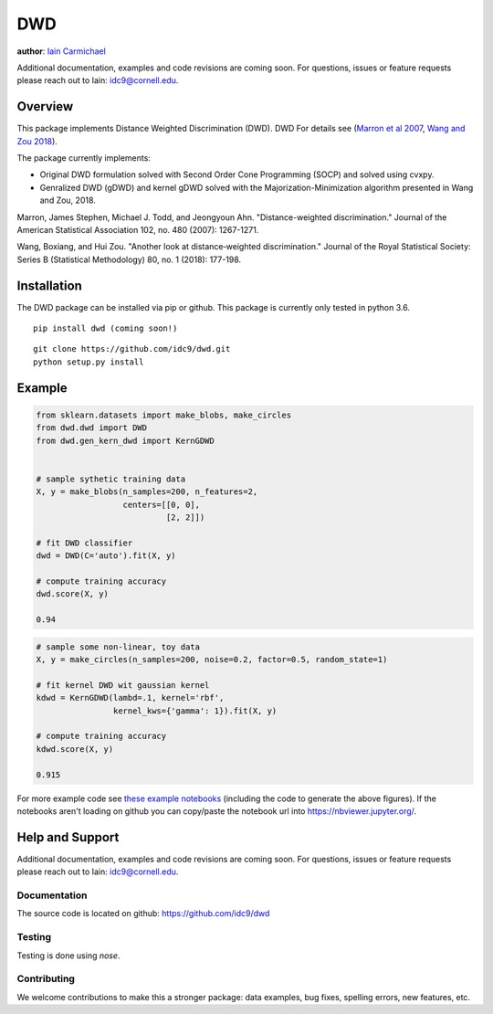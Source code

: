 DWD
----

**author**: `Iain Carmichael`_

Additional documentation, examples and code revisions are coming soon.
For questions, issues or feature requests please reach out to Iain:
idc9@cornell.edu.

Overview
========

This package implements Distance Weighted Discrimination (DWD). DWD For details see (`Marron et al 2007`_, `Wang and Zou 2018`_).


The package currently implements:

- Original DWD formulation solved with Second Order Cone Programming (SOCP) and solved using cvxpy.

- Genralized DWD (gDWD) and kernel gDWD solved with the Majorization-Minimization algorithm presented in Wang and Zou, 2018.


Marron, James Stephen, Michael J. Todd, and Jeongyoun Ahn. "Distance-weighted discrimination." Journal of the American Statistical Association 102, no. 480 (2007): 1267-1271.

Wang, Boxiang, and Hui Zou. "Another look at distance‐weighted discrimination." Journal of the Royal Statistical Society: Series B (Statistical Methodology) 80, no. 1 (2018): 177-198.

Installation
============

The DWD package can be installed via pip or github. This package is currently only tested in python 3.6.

::

    pip install dwd (coming soon!)


::

    git clone https://github.com/idc9/dwd.git
    python setup.py install

Example
=======

.. code:: python

    from sklearn.datasets import make_blobs, make_circles
    from dwd.dwd import DWD
    from dwd.gen_kern_dwd import KernGDWD


    # sample sythetic training data
    X, y = make_blobs(n_samples=200, n_features=2,
                      centers=[[0, 0],
                               [2, 2]])

    # fit DWD classifier
    dwd = DWD(C='auto').fit(X, y)

    # compute training accuracy
    dwd.score(X, y)

    0.94

.. image:: doc/figures/dwd_sep_hyperplane.png


.. code:: python

    # sample some non-linear, toy data
    X, y = make_circles(n_samples=200, noise=0.2, factor=0.5, random_state=1)

    # fit kernel DWD wit gaussian kernel
    kdwd = KernGDWD(lambd=.1, kernel='rbf',
                    kernel_kws={'gamma': 1}).fit(X, y)

    # compute training accuracy
    kdwd.score(X, y)

    0.915

.. image:: doc/figures/kern_dwd.png

For more example code see `these example notebooks`_ (including the code to generate the above figures). If the notebooks aren't loading on github you can copy/paste the notebook url into https://nbviewer.jupyter.org/.

Help and Support
================

Additional documentation, examples and code revisions are coming soon.
For questions, issues or feature requests please reach out to Iain:
idc9@cornell.edu.

Documentation
^^^^^^^^^^^^^

The source code is located on github: https://github.com/idc9/dwd

Testing
^^^^^^^

Testing is done using `nose`.

Contributing
^^^^^^^^^^^^

We welcome contributions to make this a stronger package: data examples,
bug fixes, spelling errors, new features, etc.



.. _Iain Carmichael: https://idc9.github.io/
.. _Marron et al 2007: https://amstat.tandfonline.com/doi/abs/10.1198/016214507000001120?casa_token=9u7plrafGzkAAAAA:10_e1f_4dQmNusX2G_YsXgKCuhQWUG2CyKqOtq0Ukev092euOhQ7p51i44B1ZbMeOKI4FvUJl2bjYQ
.. _Wang and Zou 2018: https://rss.onlinelibrary.wiley.com/doi/full/10.1111/rssb.12244
.. _these example notebooks: https://github.com/idc9/dwd/tree/master/doc/example_notebooks
